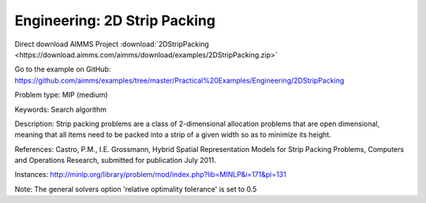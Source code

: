 Engineering: 2D Strip Packing
================================

Direct download AIMMS Project :download:`2DStripPacking <https://download.aimms.com/aimms/download/examples/2DStripPacking.zip>`

Go to the example on GitHub:
https://github.com/aimms/examples/tree/master/Practical%20Examples/Engineering/2DStripPacking

Problem type:
MIP (medium)

Keywords:
Search algorithm

Description:
Strip packing problems are a class of 2-dimensional allocation problems that are open dimensional,
meaning that all items need to be packed into a strip of a given width so as to minimize its height.

References:
Castro, P.M., I.E. Grossmann, Hybrid Spatial Representation Models for Strip Packing Problems,
Computers and Operations Research, submitted for publication July 2011.

Instances:
http://minlp.org/library/problem/mod/index.php?lib=MINLP&i=171&pi=131

Note:
The general solvers option 'relative optimality tolerance' is set to 0.5

.. meta::
   :keywords: Search algorithm
